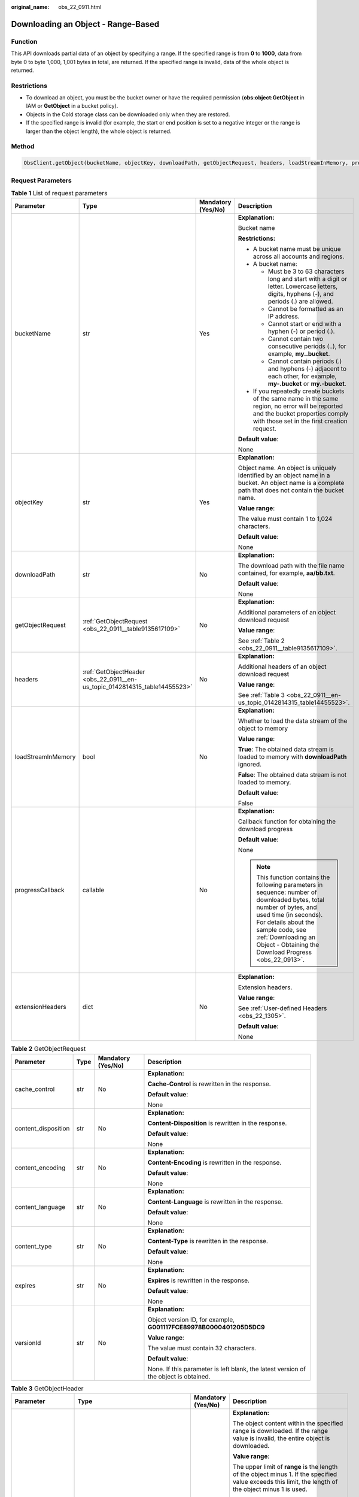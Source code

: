 :original_name: obs_22_0911.html

.. _obs_22_0911:

Downloading an Object - Range-Based
===================================

Function
--------

This API downloads partial data of an object by specifying a range. If the specified range is from **0** to **1000**, data from byte 0 to byte 1,000, 1,001 bytes in total, are returned. If the specified range is invalid, data of the whole object is returned.

Restrictions
------------

-  To download an object, you must be the bucket owner or have the required permission (**obs:object:GetObject** in IAM or **GetObject** in a bucket policy).
-  Objects in the Cold storage class can be downloaded only when they are restored.
-  If the specified range is invalid (for example, the start or end position is set to a negative integer or the range is larger than the object length), the whole object is returned.

Method
------

.. code-block::

   ObsClient.getObject(bucketName, objectKey, downloadPath, getObjectRequest, headers, loadStreamInMemory, progressCallback, extensionHeaders)

Request Parameters
------------------

.. table:: **Table 1** List of request parameters

   +--------------------+----------------------------------------------------------------------------+--------------------+---------------------------------------------------------------------------------------------------------------------------------------------------------------------------------------------------------------------------------------------------------------------+
   | Parameter          | Type                                                                       | Mandatory (Yes/No) | Description                                                                                                                                                                                                                                                         |
   +====================+============================================================================+====================+=====================================================================================================================================================================================================================================================================+
   | bucketName         | str                                                                        | Yes                | **Explanation:**                                                                                                                                                                                                                                                    |
   |                    |                                                                            |                    |                                                                                                                                                                                                                                                                     |
   |                    |                                                                            |                    | Bucket name                                                                                                                                                                                                                                                         |
   |                    |                                                                            |                    |                                                                                                                                                                                                                                                                     |
   |                    |                                                                            |                    | **Restrictions:**                                                                                                                                                                                                                                                   |
   |                    |                                                                            |                    |                                                                                                                                                                                                                                                                     |
   |                    |                                                                            |                    | -  A bucket name must be unique across all accounts and regions.                                                                                                                                                                                                    |
   |                    |                                                                            |                    | -  A bucket name:                                                                                                                                                                                                                                                   |
   |                    |                                                                            |                    |                                                                                                                                                                                                                                                                     |
   |                    |                                                                            |                    |    -  Must be 3 to 63 characters long and start with a digit or letter. Lowercase letters, digits, hyphens (-), and periods (.) are allowed.                                                                                                                        |
   |                    |                                                                            |                    |    -  Cannot be formatted as an IP address.                                                                                                                                                                                                                         |
   |                    |                                                                            |                    |    -  Cannot start or end with a hyphen (-) or period (.).                                                                                                                                                                                                          |
   |                    |                                                                            |                    |    -  Cannot contain two consecutive periods (..), for example, **my..bucket**.                                                                                                                                                                                     |
   |                    |                                                                            |                    |    -  Cannot contain periods (.) and hyphens (-) adjacent to each other, for example, **my-.bucket** or **my.-bucket**.                                                                                                                                             |
   |                    |                                                                            |                    |                                                                                                                                                                                                                                                                     |
   |                    |                                                                            |                    | -  If you repeatedly create buckets of the same name in the same region, no error will be reported and the bucket properties comply with those set in the first creation request.                                                                                   |
   |                    |                                                                            |                    |                                                                                                                                                                                                                                                                     |
   |                    |                                                                            |                    | **Default value**:                                                                                                                                                                                                                                                  |
   |                    |                                                                            |                    |                                                                                                                                                                                                                                                                     |
   |                    |                                                                            |                    | None                                                                                                                                                                                                                                                                |
   +--------------------+----------------------------------------------------------------------------+--------------------+---------------------------------------------------------------------------------------------------------------------------------------------------------------------------------------------------------------------------------------------------------------------+
   | objectKey          | str                                                                        | Yes                | **Explanation:**                                                                                                                                                                                                                                                    |
   |                    |                                                                            |                    |                                                                                                                                                                                                                                                                     |
   |                    |                                                                            |                    | Object name. An object is uniquely identified by an object name in a bucket. An object name is a complete path that does not contain the bucket name.                                                                                                               |
   |                    |                                                                            |                    |                                                                                                                                                                                                                                                                     |
   |                    |                                                                            |                    | **Value range**:                                                                                                                                                                                                                                                    |
   |                    |                                                                            |                    |                                                                                                                                                                                                                                                                     |
   |                    |                                                                            |                    | The value must contain 1 to 1,024 characters.                                                                                                                                                                                                                       |
   |                    |                                                                            |                    |                                                                                                                                                                                                                                                                     |
   |                    |                                                                            |                    | **Default value**:                                                                                                                                                                                                                                                  |
   |                    |                                                                            |                    |                                                                                                                                                                                                                                                                     |
   |                    |                                                                            |                    | None                                                                                                                                                                                                                                                                |
   +--------------------+----------------------------------------------------------------------------+--------------------+---------------------------------------------------------------------------------------------------------------------------------------------------------------------------------------------------------------------------------------------------------------------+
   | downloadPath       | str                                                                        | No                 | **Explanation:**                                                                                                                                                                                                                                                    |
   |                    |                                                                            |                    |                                                                                                                                                                                                                                                                     |
   |                    |                                                                            |                    | The download path with the file name contained, for example, **aa/bb.txt**.                                                                                                                                                                                         |
   |                    |                                                                            |                    |                                                                                                                                                                                                                                                                     |
   |                    |                                                                            |                    | **Default value**:                                                                                                                                                                                                                                                  |
   |                    |                                                                            |                    |                                                                                                                                                                                                                                                                     |
   |                    |                                                                            |                    | None                                                                                                                                                                                                                                                                |
   +--------------------+----------------------------------------------------------------------------+--------------------+---------------------------------------------------------------------------------------------------------------------------------------------------------------------------------------------------------------------------------------------------------------------+
   | getObjectRequest   | :ref:`GetObjectRequest <obs_22_0911__table9135617109>`                     | No                 | **Explanation:**                                                                                                                                                                                                                                                    |
   |                    |                                                                            |                    |                                                                                                                                                                                                                                                                     |
   |                    |                                                                            |                    | Additional parameters of an object download request                                                                                                                                                                                                                 |
   |                    |                                                                            |                    |                                                                                                                                                                                                                                                                     |
   |                    |                                                                            |                    | **Value range**:                                                                                                                                                                                                                                                    |
   |                    |                                                                            |                    |                                                                                                                                                                                                                                                                     |
   |                    |                                                                            |                    | See :ref:`Table 2 <obs_22_0911__table9135617109>`.                                                                                                                                                                                                                  |
   +--------------------+----------------------------------------------------------------------------+--------------------+---------------------------------------------------------------------------------------------------------------------------------------------------------------------------------------------------------------------------------------------------------------------+
   | headers            | :ref:`GetObjectHeader <obs_22_0911__en-us_topic_0142814315_table14455523>` | No                 | **Explanation:**                                                                                                                                                                                                                                                    |
   |                    |                                                                            |                    |                                                                                                                                                                                                                                                                     |
   |                    |                                                                            |                    | Additional headers of an object download request                                                                                                                                                                                                                    |
   |                    |                                                                            |                    |                                                                                                                                                                                                                                                                     |
   |                    |                                                                            |                    | **Value range**:                                                                                                                                                                                                                                                    |
   |                    |                                                                            |                    |                                                                                                                                                                                                                                                                     |
   |                    |                                                                            |                    | See :ref:`Table 3 <obs_22_0911__en-us_topic_0142814315_table14455523>`.                                                                                                                                                                                             |
   +--------------------+----------------------------------------------------------------------------+--------------------+---------------------------------------------------------------------------------------------------------------------------------------------------------------------------------------------------------------------------------------------------------------------+
   | loadStreamInMemory | bool                                                                       | No                 | **Explanation:**                                                                                                                                                                                                                                                    |
   |                    |                                                                            |                    |                                                                                                                                                                                                                                                                     |
   |                    |                                                                            |                    | Whether to load the data stream of the object to memory                                                                                                                                                                                                             |
   |                    |                                                                            |                    |                                                                                                                                                                                                                                                                     |
   |                    |                                                                            |                    | **Value range**:                                                                                                                                                                                                                                                    |
   |                    |                                                                            |                    |                                                                                                                                                                                                                                                                     |
   |                    |                                                                            |                    | **True**: The obtained data stream is loaded to memory with **downloadPath** ignored.                                                                                                                                                                               |
   |                    |                                                                            |                    |                                                                                                                                                                                                                                                                     |
   |                    |                                                                            |                    | **False**: The obtained data stream is not loaded to memory.                                                                                                                                                                                                        |
   |                    |                                                                            |                    |                                                                                                                                                                                                                                                                     |
   |                    |                                                                            |                    | **Default value**:                                                                                                                                                                                                                                                  |
   |                    |                                                                            |                    |                                                                                                                                                                                                                                                                     |
   |                    |                                                                            |                    | False                                                                                                                                                                                                                                                               |
   +--------------------+----------------------------------------------------------------------------+--------------------+---------------------------------------------------------------------------------------------------------------------------------------------------------------------------------------------------------------------------------------------------------------------+
   | progressCallback   | callable                                                                   | No                 | **Explanation:**                                                                                                                                                                                                                                                    |
   |                    |                                                                            |                    |                                                                                                                                                                                                                                                                     |
   |                    |                                                                            |                    | Callback function for obtaining the download progress                                                                                                                                                                                                               |
   |                    |                                                                            |                    |                                                                                                                                                                                                                                                                     |
   |                    |                                                                            |                    | **Default value**:                                                                                                                                                                                                                                                  |
   |                    |                                                                            |                    |                                                                                                                                                                                                                                                                     |
   |                    |                                                                            |                    | None                                                                                                                                                                                                                                                                |
   |                    |                                                                            |                    |                                                                                                                                                                                                                                                                     |
   |                    |                                                                            |                    | .. note::                                                                                                                                                                                                                                                           |
   |                    |                                                                            |                    |                                                                                                                                                                                                                                                                     |
   |                    |                                                                            |                    |    This function contains the following parameters in sequence: number of downloaded bytes, total number of bytes, and used time (in seconds). For details about the sample code, see :ref:`Downloading an Object - Obtaining the Download Progress <obs_22_0913>`. |
   +--------------------+----------------------------------------------------------------------------+--------------------+---------------------------------------------------------------------------------------------------------------------------------------------------------------------------------------------------------------------------------------------------------------------+
   | extensionHeaders   | dict                                                                       | No                 | **Explanation:**                                                                                                                                                                                                                                                    |
   |                    |                                                                            |                    |                                                                                                                                                                                                                                                                     |
   |                    |                                                                            |                    | Extension headers.                                                                                                                                                                                                                                                  |
   |                    |                                                                            |                    |                                                                                                                                                                                                                                                                     |
   |                    |                                                                            |                    | **Value range**:                                                                                                                                                                                                                                                    |
   |                    |                                                                            |                    |                                                                                                                                                                                                                                                                     |
   |                    |                                                                            |                    | See :ref:`User-defined Headers <obs_22_1305>`.                                                                                                                                                                                                                      |
   |                    |                                                                            |                    |                                                                                                                                                                                                                                                                     |
   |                    |                                                                            |                    | **Default value**:                                                                                                                                                                                                                                                  |
   |                    |                                                                            |                    |                                                                                                                                                                                                                                                                     |
   |                    |                                                                            |                    | None                                                                                                                                                                                                                                                                |
   +--------------------+----------------------------------------------------------------------------+--------------------+---------------------------------------------------------------------------------------------------------------------------------------------------------------------------------------------------------------------------------------------------------------------+

.. _obs_22_0911__table9135617109:

.. table:: **Table 2** GetObjectRequest

   +---------------------+-----------------+--------------------+--------------------------------------------------------------------------------------+
   | Parameter           | Type            | Mandatory (Yes/No) | Description                                                                          |
   +=====================+=================+====================+======================================================================================+
   | cache_control       | str             | No                 | **Explanation:**                                                                     |
   |                     |                 |                    |                                                                                      |
   |                     |                 |                    | **Cache-Control** is rewritten in the response.                                      |
   |                     |                 |                    |                                                                                      |
   |                     |                 |                    | **Default value**:                                                                   |
   |                     |                 |                    |                                                                                      |
   |                     |                 |                    | None                                                                                 |
   +---------------------+-----------------+--------------------+--------------------------------------------------------------------------------------+
   | content_disposition | str             | No                 | **Explanation:**                                                                     |
   |                     |                 |                    |                                                                                      |
   |                     |                 |                    | **Content-Disposition** is rewritten in the response.                                |
   |                     |                 |                    |                                                                                      |
   |                     |                 |                    | **Default value**:                                                                   |
   |                     |                 |                    |                                                                                      |
   |                     |                 |                    | None                                                                                 |
   +---------------------+-----------------+--------------------+--------------------------------------------------------------------------------------+
   | content_encoding    | str             | No                 | **Explanation:**                                                                     |
   |                     |                 |                    |                                                                                      |
   |                     |                 |                    | **Content-Encoding** is rewritten in the response.                                   |
   |                     |                 |                    |                                                                                      |
   |                     |                 |                    | **Default value**:                                                                   |
   |                     |                 |                    |                                                                                      |
   |                     |                 |                    | None                                                                                 |
   +---------------------+-----------------+--------------------+--------------------------------------------------------------------------------------+
   | content_language    | str             | No                 | **Explanation:**                                                                     |
   |                     |                 |                    |                                                                                      |
   |                     |                 |                    | **Content-Language** is rewritten in the response.                                   |
   |                     |                 |                    |                                                                                      |
   |                     |                 |                    | **Default value**:                                                                   |
   |                     |                 |                    |                                                                                      |
   |                     |                 |                    | None                                                                                 |
   +---------------------+-----------------+--------------------+--------------------------------------------------------------------------------------+
   | content_type        | str             | No                 | **Explanation:**                                                                     |
   |                     |                 |                    |                                                                                      |
   |                     |                 |                    | **Content-Type** is rewritten in the response.                                       |
   |                     |                 |                    |                                                                                      |
   |                     |                 |                    | **Default value**:                                                                   |
   |                     |                 |                    |                                                                                      |
   |                     |                 |                    | None                                                                                 |
   +---------------------+-----------------+--------------------+--------------------------------------------------------------------------------------+
   | expires             | str             | No                 | **Explanation:**                                                                     |
   |                     |                 |                    |                                                                                      |
   |                     |                 |                    | **Expires** is rewritten in the response.                                            |
   |                     |                 |                    |                                                                                      |
   |                     |                 |                    | **Default value**:                                                                   |
   |                     |                 |                    |                                                                                      |
   |                     |                 |                    | None                                                                                 |
   +---------------------+-----------------+--------------------+--------------------------------------------------------------------------------------+
   | versionId           | str             | No                 | **Explanation:**                                                                     |
   |                     |                 |                    |                                                                                      |
   |                     |                 |                    | Object version ID, for example, **G001117FCE89978B0000401205D5DC9**                  |
   |                     |                 |                    |                                                                                      |
   |                     |                 |                    | **Value range**:                                                                     |
   |                     |                 |                    |                                                                                      |
   |                     |                 |                    | The value must contain 32 characters.                                                |
   |                     |                 |                    |                                                                                      |
   |                     |                 |                    | **Default value**:                                                                   |
   |                     |                 |                    |                                                                                      |
   |                     |                 |                    | None. If this parameter is left blank, the latest version of the object is obtained. |
   +---------------------+-----------------+--------------------+--------------------------------------------------------------------------------------+

.. _obs_22_0911__en-us_topic_0142814315_table14455523:

.. table:: **Table 3** GetObjectHeader

   +---------------------+------------------------------------------------------+--------------------+----------------------------------------------------------------------------------------------------------------------------------------------------------------------------------------------------------------------------------------+
   | Parameter           | Type                                                 | Mandatory (Yes/No) | Description                                                                                                                                                                                                                            |
   +=====================+======================================================+====================+========================================================================================================================================================================================================================================+
   | range               | str                                                  | No                 | **Explanation:**                                                                                                                                                                                                                       |
   |                     |                                                      |                    |                                                                                                                                                                                                                                        |
   |                     |                                                      |                    | The object content within the specified range is downloaded. If the range value is invalid, the entire object is downloaded.                                                                                                           |
   |                     |                                                      |                    |                                                                                                                                                                                                                                        |
   |                     |                                                      |                    | **Value range**:                                                                                                                                                                                                                       |
   |                     |                                                      |                    |                                                                                                                                                                                                                                        |
   |                     |                                                      |                    | The upper limit of **range** is the length of the object minus 1. If the specified value exceeds this limit, the length of the object minus 1 is used.                                                                                 |
   |                     |                                                      |                    |                                                                                                                                                                                                                                        |
   |                     |                                                      |                    | **Restrictions:**                                                                                                                                                                                                                      |
   |                     |                                                      |                    |                                                                                                                                                                                                                                        |
   |                     |                                                      |                    | -  The value of **range** ranges from 0 to the object size minus 1. The start value of **range** is mandatory. If only the start value is specified, the object content from the start value to the object size minus 1 is downloaded. |
   |                     |                                                      |                    |                                                                                                                                                                                                                                        |
   |                     |                                                      |                    |    bytes=byte_range                                                                                                                                                                                                                    |
   |                     |                                                      |                    |                                                                                                                                                                                                                                        |
   |                     |                                                      |                    |    Example 1: bytes=0-4                                                                                                                                                                                                                |
   |                     |                                                      |                    |                                                                                                                                                                                                                                        |
   |                     |                                                      |                    |    Example 2: bytes=1024                                                                                                                                                                                                               |
   |                     |                                                      |                    |                                                                                                                                                                                                                                        |
   |                     |                                                      |                    |    Example 3: bytes=10-20,30-40 (multiple ranges)                                                                                                                                                                                      |
   |                     |                                                      |                    |                                                                                                                                                                                                                                        |
   |                     |                                                      |                    | -  Even when the **range** header is included, the ETag value in the response still corresponds to the entire object, not just the specified range.                                                                                    |
   |                     |                                                      |                    |                                                                                                                                                                                                                                        |
   |                     |                                                      |                    | **Default value**:                                                                                                                                                                                                                     |
   |                     |                                                      |                    |                                                                                                                                                                                                                                        |
   |                     |                                                      |                    | None                                                                                                                                                                                                                                   |
   +---------------------+------------------------------------------------------+--------------------+----------------------------------------------------------------------------------------------------------------------------------------------------------------------------------------------------------------------------------------+
   | if_match            | str                                                  | No                 | **Explanation:**                                                                                                                                                                                                                       |
   |                     |                                                      |                    |                                                                                                                                                                                                                                        |
   |                     |                                                      |                    | Preset ETag. If the ETag of the object to be downloaded is the same as the preset ETag, the object is returned. Otherwise, an error is returned.                                                                                       |
   |                     |                                                      |                    |                                                                                                                                                                                                                                        |
   |                     |                                                      |                    | **Value range**:                                                                                                                                                                                                                       |
   |                     |                                                      |                    |                                                                                                                                                                                                                                        |
   |                     |                                                      |                    | The value must contain 32 characters.                                                                                                                                                                                                  |
   |                     |                                                      |                    |                                                                                                                                                                                                                                        |
   |                     |                                                      |                    | **Default value**:                                                                                                                                                                                                                     |
   |                     |                                                      |                    |                                                                                                                                                                                                                                        |
   |                     |                                                      |                    | None                                                                                                                                                                                                                                   |
   +---------------------+------------------------------------------------------+--------------------+----------------------------------------------------------------------------------------------------------------------------------------------------------------------------------------------------------------------------------------+
   | if_none_match       | str                                                  | No                 | **Explanation:**                                                                                                                                                                                                                       |
   |                     |                                                      |                    |                                                                                                                                                                                                                                        |
   |                     |                                                      |                    | Preset ETag. If the ETag of the object to be downloaded is different from the preset ETag, the object is returned. Otherwise, an error is returned.                                                                                    |
   |                     |                                                      |                    |                                                                                                                                                                                                                                        |
   |                     |                                                      |                    | **Value range**:                                                                                                                                                                                                                       |
   |                     |                                                      |                    |                                                                                                                                                                                                                                        |
   |                     |                                                      |                    | The value must contain 32 characters.                                                                                                                                                                                                  |
   |                     |                                                      |                    |                                                                                                                                                                                                                                        |
   |                     |                                                      |                    | **Default value**:                                                                                                                                                                                                                     |
   |                     |                                                      |                    |                                                                                                                                                                                                                                        |
   |                     |                                                      |                    | None                                                                                                                                                                                                                                   |
   +---------------------+------------------------------------------------------+--------------------+----------------------------------------------------------------------------------------------------------------------------------------------------------------------------------------------------------------------------------------+
   | if_modified_since   | str                                                  | No                 | **Explanation:**                                                                                                                                                                                                                       |
   |                     |                                                      |                    |                                                                                                                                                                                                                                        |
   |                     | or                                                   |                    | The object is returned if it has been modified since the specified time; otherwise, an error is returned.                                                                                                                              |
   |                     |                                                      |                    |                                                                                                                                                                                                                                        |
   |                     | :ref:`DateTime <obs_22_0911__table341295415125>`     |                    | **Restrictions:**                                                                                                                                                                                                                      |
   |                     |                                                      |                    |                                                                                                                                                                                                                                        |
   |                     |                                                      |                    | You can generate a date time by referring to :ref:`Table 4 <obs_22_0911__table341295415125>`.                                                                                                                                          |
   |                     |                                                      |                    |                                                                                                                                                                                                                                        |
   |                     |                                                      |                    | For example, **DateTime(year=2023, month=9, day=12)**                                                                                                                                                                                  |
   |                     |                                                      |                    |                                                                                                                                                                                                                                        |
   |                     |                                                      |                    | **Default value**:                                                                                                                                                                                                                     |
   |                     |                                                      |                    |                                                                                                                                                                                                                                        |
   |                     |                                                      |                    | None                                                                                                                                                                                                                                   |
   +---------------------+------------------------------------------------------+--------------------+----------------------------------------------------------------------------------------------------------------------------------------------------------------------------------------------------------------------------------------+
   | if_unmodified_since | str                                                  | No                 | **Explanation:**                                                                                                                                                                                                                       |
   |                     |                                                      |                    |                                                                                                                                                                                                                                        |
   |                     | or                                                   |                    | The object is returned if it has not been modified since the specified time; otherwise, an error is returned.                                                                                                                          |
   |                     |                                                      |                    |                                                                                                                                                                                                                                        |
   |                     | :ref:`DateTime <obs_22_0911__table341295415125>`     |                    | **Restrictions:**                                                                                                                                                                                                                      |
   |                     |                                                      |                    |                                                                                                                                                                                                                                        |
   |                     |                                                      |                    | You can generate a date time by referring to :ref:`Table 4 <obs_22_0911__table341295415125>`.                                                                                                                                          |
   |                     |                                                      |                    |                                                                                                                                                                                                                                        |
   |                     |                                                      |                    | For example, **DateTime(year=2023, month=9, day=12)**                                                                                                                                                                                  |
   |                     |                                                      |                    |                                                                                                                                                                                                                                        |
   |                     |                                                      |                    | **Default value**:                                                                                                                                                                                                                     |
   |                     |                                                      |                    |                                                                                                                                                                                                                                        |
   |                     |                                                      |                    | None                                                                                                                                                                                                                                   |
   +---------------------+------------------------------------------------------+--------------------+----------------------------------------------------------------------------------------------------------------------------------------------------------------------------------------------------------------------------------------+
   | origin              | str                                                  | No                 | **Explanation:**                                                                                                                                                                                                                       |
   |                     |                                                      |                    |                                                                                                                                                                                                                                        |
   |                     |                                                      |                    | Origin of the cross-domain request specified by the preflight request. Generally, it is a domain name.                                                                                                                                 |
   |                     |                                                      |                    |                                                                                                                                                                                                                                        |
   |                     |                                                      |                    | **Restrictions:**                                                                                                                                                                                                                      |
   |                     |                                                      |                    |                                                                                                                                                                                                                                        |
   |                     |                                                      |                    | Each origin can contain only one wildcard character (``*``).                                                                                                                                                                           |
   |                     |                                                      |                    |                                                                                                                                                                                                                                        |
   |                     |                                                      |                    | **Default value**:                                                                                                                                                                                                                     |
   |                     |                                                      |                    |                                                                                                                                                                                                                                        |
   |                     |                                                      |                    | None                                                                                                                                                                                                                                   |
   +---------------------+------------------------------------------------------+--------------------+----------------------------------------------------------------------------------------------------------------------------------------------------------------------------------------------------------------------------------------+
   | requestHeaders      | str                                                  | No                 | **Explanation:**                                                                                                                                                                                                                       |
   |                     |                                                      |                    |                                                                                                                                                                                                                                        |
   |                     |                                                      |                    | HTTP headers in a cross-origin request. Only CORS requests matching the allowed headers are valid.                                                                                                                                     |
   |                     |                                                      |                    |                                                                                                                                                                                                                                        |
   |                     |                                                      |                    | **Restrictions:**                                                                                                                                                                                                                      |
   |                     |                                                      |                    |                                                                                                                                                                                                                                        |
   |                     |                                                      |                    | Each header can contain only one wildcard character (``*``). Spaces, ampersands (&), colons (:), and less-than signs (<) are not allowed.                                                                                              |
   |                     |                                                      |                    |                                                                                                                                                                                                                                        |
   |                     |                                                      |                    | **Default value**:                                                                                                                                                                                                                     |
   |                     |                                                      |                    |                                                                                                                                                                                                                                        |
   |                     |                                                      |                    | None                                                                                                                                                                                                                                   |
   +---------------------+------------------------------------------------------+--------------------+----------------------------------------------------------------------------------------------------------------------------------------------------------------------------------------------------------------------------------------+
   | sseHeader           | :ref:`SseCHeader <obs_22_0911__table11818204175810>` | No                 | **Explanation:**                                                                                                                                                                                                                       |
   |                     |                                                      |                    |                                                                                                                                                                                                                                        |
   |                     |                                                      |                    | Server-side decryption headers. For details, see :ref:`Table 5 <obs_22_0911__table11818204175810>`.                                                                                                                                    |
   |                     |                                                      |                    |                                                                                                                                                                                                                                        |
   |                     |                                                      |                    | **Restrictions:**                                                                                                                                                                                                                      |
   |                     |                                                      |                    |                                                                                                                                                                                                                                        |
   |                     |                                                      |                    | If the object uploaded to the server is encrypted on the server using the encryption key provided by the client, downloading the object requires including the encryption key in the message.                                          |
   |                     |                                                      |                    |                                                                                                                                                                                                                                        |
   |                     |                                                      |                    | **Default value**:                                                                                                                                                                                                                     |
   |                     |                                                      |                    |                                                                                                                                                                                                                                        |
   |                     |                                                      |                    | None                                                                                                                                                                                                                                   |
   +---------------------+------------------------------------------------------+--------------------+----------------------------------------------------------------------------------------------------------------------------------------------------------------------------------------------------------------------------------------+

.. _obs_22_0911__table341295415125:

.. table:: **Table 4** DateTime

   +-----------------------+-----------------------+---------------------------------+
   | Parameter             | Type                  | Description                     |
   +=======================+=======================+=================================+
   | year                  | int                   | **Explanation:**                |
   |                       |                       |                                 |
   |                       |                       | Year in UTC                     |
   |                       |                       |                                 |
   |                       |                       | **Default value**:              |
   |                       |                       |                                 |
   |                       |                       | None                            |
   +-----------------------+-----------------------+---------------------------------+
   | month                 | int                   | **Explanation:**                |
   |                       |                       |                                 |
   |                       |                       | Month in UTC                    |
   |                       |                       |                                 |
   |                       |                       | **Default value**:              |
   |                       |                       |                                 |
   |                       |                       | None                            |
   +-----------------------+-----------------------+---------------------------------+
   | day                   | int                   | **Explanation:**                |
   |                       |                       |                                 |
   |                       |                       | Day in UTC                      |
   |                       |                       |                                 |
   |                       |                       | **Default value**:              |
   |                       |                       |                                 |
   |                       |                       | None                            |
   +-----------------------+-----------------------+---------------------------------+
   | hour                  | int                   | **Explanation:**                |
   |                       |                       |                                 |
   |                       |                       | Hour in UTC                     |
   |                       |                       |                                 |
   |                       |                       | **Restrictions:**               |
   |                       |                       |                                 |
   |                       |                       | The value is in 24-hour format. |
   |                       |                       |                                 |
   |                       |                       | **Default value**:              |
   |                       |                       |                                 |
   |                       |                       | 0                               |
   +-----------------------+-----------------------+---------------------------------+
   | min                   | int                   | **Explanation:**                |
   |                       |                       |                                 |
   |                       |                       | Minute in UTC                   |
   |                       |                       |                                 |
   |                       |                       | **Default value**:              |
   |                       |                       |                                 |
   |                       |                       | 0                               |
   +-----------------------+-----------------------+---------------------------------+
   | sec                   | int                   | **Explanation:**                |
   |                       |                       |                                 |
   |                       |                       | Second in UTC                   |
   |                       |                       |                                 |
   |                       |                       | **Default value**:              |
   |                       |                       |                                 |
   |                       |                       | 0                               |
   +-----------------------+-----------------------+---------------------------------+

.. _obs_22_0911__table11818204175810:

.. table:: **Table 5** SseCHeader

   +-----------------+-----------------+--------------------+--------------------------------------------------------------------------------------------------------------------------------------------------------------------------------+
   | Parameter       | Type            | Mandatory (Yes/No) | Description                                                                                                                                                                    |
   +=================+=================+====================+================================================================================================================================================================================+
   | encryption      | str             | Yes                | **Explanation:**                                                                                                                                                               |
   |                 |                 |                    |                                                                                                                                                                                |
   |                 |                 |                    | SSE-C used for encrypting objects                                                                                                                                              |
   |                 |                 |                    |                                                                                                                                                                                |
   |                 |                 |                    | **Value range**:                                                                                                                                                               |
   |                 |                 |                    |                                                                                                                                                                                |
   |                 |                 |                    | **AES256**                                                                                                                                                                     |
   |                 |                 |                    |                                                                                                                                                                                |
   |                 |                 |                    | **Default value**:                                                                                                                                                             |
   |                 |                 |                    |                                                                                                                                                                                |
   |                 |                 |                    | None                                                                                                                                                                           |
   +-----------------+-----------------+--------------------+--------------------------------------------------------------------------------------------------------------------------------------------------------------------------------+
   | key             | str             | Yes                | **Explanation:**                                                                                                                                                               |
   |                 |                 |                    |                                                                                                                                                                                |
   |                 |                 |                    | Key used in SSE-C encryption. It corresponds to the encryption method. For example, if **encryption** is set to **AES256**, the key is calculated using the AES-256 algorithm. |
   |                 |                 |                    |                                                                                                                                                                                |
   |                 |                 |                    | **Value range**:                                                                                                                                                               |
   |                 |                 |                    |                                                                                                                                                                                |
   |                 |                 |                    | The value must contain 32 characters.                                                                                                                                          |
   |                 |                 |                    |                                                                                                                                                                                |
   |                 |                 |                    | **Default value**:                                                                                                                                                             |
   |                 |                 |                    |                                                                                                                                                                                |
   |                 |                 |                    | None                                                                                                                                                                           |
   +-----------------+-----------------+--------------------+--------------------------------------------------------------------------------------------------------------------------------------------------------------------------------+

List of returned results
------------------------

.. table:: **Table 6** List of returned results

   +---------------------------------------------------+-----------------------------------+
   | Type                                              | Description                       |
   +===================================================+===================================+
   | :ref:`GetResult <obs_22_0911__table133284282414>` | **Explanation:**                  |
   |                                                   |                                   |
   |                                                   | SDK common results                |
   +---------------------------------------------------+-----------------------------------+

.. _obs_22_0911__table133284282414:

.. table:: **Table 7** GetResult

   +-----------------------+-----------------------+--------------------------------------------------------------------------------------------------------------------------------------------------------------------------------------------------------------------------------------------------------------------------------------------------+
   | Parameter             | Type                  | Description                                                                                                                                                                                                                                                                                      |
   +=======================+=======================+==================================================================================================================================================================================================================================================================================================+
   | status                | int                   | **Explanation:**                                                                                                                                                                                                                                                                                 |
   |                       |                       |                                                                                                                                                                                                                                                                                                  |
   |                       |                       | HTTP status code                                                                                                                                                                                                                                                                                 |
   |                       |                       |                                                                                                                                                                                                                                                                                                  |
   |                       |                       | **Value range**:                                                                                                                                                                                                                                                                                 |
   |                       |                       |                                                                                                                                                                                                                                                                                                  |
   |                       |                       | A status code is a group of digits ranging from 2\ *xx* (indicating successes) to 4\ *xx* or 5\ *xx* (indicating errors). It indicates the status of a response.                                                                                                                                 |
   |                       |                       |                                                                                                                                                                                                                                                                                                  |
   |                       |                       | **Default value**:                                                                                                                                                                                                                                                                               |
   |                       |                       |                                                                                                                                                                                                                                                                                                  |
   |                       |                       | None                                                                                                                                                                                                                                                                                             |
   +-----------------------+-----------------------+--------------------------------------------------------------------------------------------------------------------------------------------------------------------------------------------------------------------------------------------------------------------------------------------------+
   | reason                | str                   | **Explanation:**                                                                                                                                                                                                                                                                                 |
   |                       |                       |                                                                                                                                                                                                                                                                                                  |
   |                       |                       | Reason description.                                                                                                                                                                                                                                                                              |
   |                       |                       |                                                                                                                                                                                                                                                                                                  |
   |                       |                       | **Default value**:                                                                                                                                                                                                                                                                               |
   |                       |                       |                                                                                                                                                                                                                                                                                                  |
   |                       |                       | None                                                                                                                                                                                                                                                                                             |
   +-----------------------+-----------------------+--------------------------------------------------------------------------------------------------------------------------------------------------------------------------------------------------------------------------------------------------------------------------------------------------+
   | errorCode             | str                   | **Explanation:**                                                                                                                                                                                                                                                                                 |
   |                       |                       |                                                                                                                                                                                                                                                                                                  |
   |                       |                       | Error code returned by the OBS server. If the value of **status** is less than **300**, this parameter is left blank.                                                                                                                                                                            |
   |                       |                       |                                                                                                                                                                                                                                                                                                  |
   |                       |                       | **Default value**:                                                                                                                                                                                                                                                                               |
   |                       |                       |                                                                                                                                                                                                                                                                                                  |
   |                       |                       | None                                                                                                                                                                                                                                                                                             |
   +-----------------------+-----------------------+--------------------------------------------------------------------------------------------------------------------------------------------------------------------------------------------------------------------------------------------------------------------------------------------------+
   | errorMessage          | str                   | **Explanation:**                                                                                                                                                                                                                                                                                 |
   |                       |                       |                                                                                                                                                                                                                                                                                                  |
   |                       |                       | Error message returned by the OBS server. If the value of **status** is less than **300**, this parameter is left blank.                                                                                                                                                                         |
   |                       |                       |                                                                                                                                                                                                                                                                                                  |
   |                       |                       | **Default value**:                                                                                                                                                                                                                                                                               |
   |                       |                       |                                                                                                                                                                                                                                                                                                  |
   |                       |                       | None                                                                                                                                                                                                                                                                                             |
   +-----------------------+-----------------------+--------------------------------------------------------------------------------------------------------------------------------------------------------------------------------------------------------------------------------------------------------------------------------------------------+
   | requestId             | str                   | **Explanation:**                                                                                                                                                                                                                                                                                 |
   |                       |                       |                                                                                                                                                                                                                                                                                                  |
   |                       |                       | Request ID returned by the OBS server                                                                                                                                                                                                                                                            |
   |                       |                       |                                                                                                                                                                                                                                                                                                  |
   |                       |                       | **Default value**:                                                                                                                                                                                                                                                                               |
   |                       |                       |                                                                                                                                                                                                                                                                                                  |
   |                       |                       | None                                                                                                                                                                                                                                                                                             |
   +-----------------------+-----------------------+--------------------------------------------------------------------------------------------------------------------------------------------------------------------------------------------------------------------------------------------------------------------------------------------------+
   | indicator             | str                   | **Explanation:**                                                                                                                                                                                                                                                                                 |
   |                       |                       |                                                                                                                                                                                                                                                                                                  |
   |                       |                       | Error indicator returned by the OBS server.                                                                                                                                                                                                                                                      |
   |                       |                       |                                                                                                                                                                                                                                                                                                  |
   |                       |                       | **Default value**:                                                                                                                                                                                                                                                                               |
   |                       |                       |                                                                                                                                                                                                                                                                                                  |
   |                       |                       | None                                                                                                                                                                                                                                                                                             |
   +-----------------------+-----------------------+--------------------------------------------------------------------------------------------------------------------------------------------------------------------------------------------------------------------------------------------------------------------------------------------------+
   | hostId                | str                   | **Explanation:**                                                                                                                                                                                                                                                                                 |
   |                       |                       |                                                                                                                                                                                                                                                                                                  |
   |                       |                       | Requested server ID. If the value of **status** is less than **300**, this parameter is left blank.                                                                                                                                                                                              |
   |                       |                       |                                                                                                                                                                                                                                                                                                  |
   |                       |                       | **Default value**:                                                                                                                                                                                                                                                                               |
   |                       |                       |                                                                                                                                                                                                                                                                                                  |
   |                       |                       | None                                                                                                                                                                                                                                                                                             |
   +-----------------------+-----------------------+--------------------------------------------------------------------------------------------------------------------------------------------------------------------------------------------------------------------------------------------------------------------------------------------------+
   | resource              | str                   | **Explanation:**                                                                                                                                                                                                                                                                                 |
   |                       |                       |                                                                                                                                                                                                                                                                                                  |
   |                       |                       | Error source (a bucket or an object). If the value of **status** is less than **300**, this parameter is left blank.                                                                                                                                                                             |
   |                       |                       |                                                                                                                                                                                                                                                                                                  |
   |                       |                       | **Default value**:                                                                                                                                                                                                                                                                               |
   |                       |                       |                                                                                                                                                                                                                                                                                                  |
   |                       |                       | None                                                                                                                                                                                                                                                                                             |
   +-----------------------+-----------------------+--------------------------------------------------------------------------------------------------------------------------------------------------------------------------------------------------------------------------------------------------------------------------------------------------+
   | header                | list                  | **Explanation:**                                                                                                                                                                                                                                                                                 |
   |                       |                       |                                                                                                                                                                                                                                                                                                  |
   |                       |                       | Response header list, composed of tuples. Each tuple consists of two elements, respectively corresponding to the key and value of a response header.                                                                                                                                             |
   |                       |                       |                                                                                                                                                                                                                                                                                                  |
   |                       |                       | **Default value**:                                                                                                                                                                                                                                                                               |
   |                       |                       |                                                                                                                                                                                                                                                                                                  |
   |                       |                       | None                                                                                                                                                                                                                                                                                             |
   +-----------------------+-----------------------+--------------------------------------------------------------------------------------------------------------------------------------------------------------------------------------------------------------------------------------------------------------------------------------------------+
   | body                  | object                | **Explanation:**                                                                                                                                                                                                                                                                                 |
   |                       |                       |                                                                                                                                                                                                                                                                                                  |
   |                       |                       | Result content returned after the operation is successful. If the value of **status** is larger than **300**, the value of **body** is null. The value varies with the API being called. For details, see :ref:`Bucket-Related APIs <obs_22_0800>` and :ref:`Object-Related APIs <obs_22_0900>`. |
   |                       |                       |                                                                                                                                                                                                                                                                                                  |
   |                       |                       | **Default value**:                                                                                                                                                                                                                                                                               |
   |                       |                       |                                                                                                                                                                                                                                                                                                  |
   |                       |                       | None                                                                                                                                                                                                                                                                                             |
   +-----------------------+-----------------------+--------------------------------------------------------------------------------------------------------------------------------------------------------------------------------------------------------------------------------------------------------------------------------------------------+

.. table:: **Table 8** GetResult.body

   +-----------------------------------------------------+---------------------------------------------------+
   | GetResult.body Type                                 | Description                                       |
   +=====================================================+===================================================+
   | :ref:`ObjectStream <obs_22_0911__table15881073158>` | **Explanation:**                                  |
   |                                                     |                                                   |
   |                                                     | Response to the request for downloading an object |
   +-----------------------------------------------------+---------------------------------------------------+

.. _obs_22_0911__table15881073158:

.. table:: **Table 9** ObjectStream

   +----------------------------+-----------------------+----------------------------------------------------------------------------------------------------------------------------------------------------------------------------------------------------------------------------------------------------------------------------------------------------------------------------------------------------------------------------------------------------------------------------------------------------------------------------------------------------------------------------------------+
   | Parameter                  | Type                  | Description                                                                                                                                                                                                                                                                                                                                                                                                                                                                                                                            |
   +============================+=======================+========================================================================================================================================================================================================================================================================================================================================================================================================================================================================================================================================+
   | response                   | object                | **Explanation:**                                                                                                                                                                                                                                                                                                                                                                                                                                                                                                                       |
   |                            |                       |                                                                                                                                                                                                                                                                                                                                                                                                                                                                                                                                        |
   |                            |                       | If **loadStreamInMemory** is set to **False** and **downloadPath** is left blank in the request, this parameter is returned and indicates a readable stream. You can read object content from it.                                                                                                                                                                                                                                                                                                                                      |
   +----------------------------+-----------------------+----------------------------------------------------------------------------------------------------------------------------------------------------------------------------------------------------------------------------------------------------------------------------------------------------------------------------------------------------------------------------------------------------------------------------------------------------------------------------------------------------------------------------------------+
   | buffer                     | object                | **Explanation:**                                                                                                                                                                                                                                                                                                                                                                                                                                                                                                                       |
   |                            |                       |                                                                                                                                                                                                                                                                                                                                                                                                                                                                                                                                        |
   |                            |                       | If **loadStreamInMemory** is set to **True** in the request, this parameter is returned and indicates the data stream in the memory.                                                                                                                                                                                                                                                                                                                                                                                                   |
   +----------------------------+-----------------------+----------------------------------------------------------------------------------------------------------------------------------------------------------------------------------------------------------------------------------------------------------------------------------------------------------------------------------------------------------------------------------------------------------------------------------------------------------------------------------------------------------------------------------------+
   | size                       | int                   | **Explanation:**                                                                                                                                                                                                                                                                                                                                                                                                                                                                                                                       |
   |                            |                       |                                                                                                                                                                                                                                                                                                                                                                                                                                                                                                                                        |
   |                            |                       | If **loadStreamInMemory** is set to **True** in the request, this parameter is returned and indicates the size of the data stream.                                                                                                                                                                                                                                                                                                                                                                                                     |
   |                            |                       |                                                                                                                                                                                                                                                                                                                                                                                                                                                                                                                                        |
   |                            |                       | **Value range**:                                                                                                                                                                                                                                                                                                                                                                                                                                                                                                                       |
   |                            |                       |                                                                                                                                                                                                                                                                                                                                                                                                                                                                                                                                        |
   |                            |                       | 0 to (2\ :sup:`63` - 1), in bytes                                                                                                                                                                                                                                                                                                                                                                                                                                                                                                      |
   +----------------------------+-----------------------+----------------------------------------------------------------------------------------------------------------------------------------------------------------------------------------------------------------------------------------------------------------------------------------------------------------------------------------------------------------------------------------------------------------------------------------------------------------------------------------------------------------------------------------+
   | url                        | str                   | **Explanation:**                                                                                                                                                                                                                                                                                                                                                                                                                                                                                                                       |
   |                            |                       |                                                                                                                                                                                                                                                                                                                                                                                                                                                                                                                                        |
   |                            |                       | If **loadStreamInMemory** is set to **False** and **downloadPath** is not left blank, this parameter is returned and indicates the download path.                                                                                                                                                                                                                                                                                                                                                                                      |
   +----------------------------+-----------------------+----------------------------------------------------------------------------------------------------------------------------------------------------------------------------------------------------------------------------------------------------------------------------------------------------------------------------------------------------------------------------------------------------------------------------------------------------------------------------------------------------------------------------------------+
   | deleteMarker               | bool                  | **Explanation:**                                                                                                                                                                                                                                                                                                                                                                                                                                                                                                                       |
   |                            |                       |                                                                                                                                                                                                                                                                                                                                                                                                                                                                                                                                        |
   |                            |                       | Whether the deleted object is a delete marker                                                                                                                                                                                                                                                                                                                                                                                                                                                                                          |
   |                            |                       |                                                                                                                                                                                                                                                                                                                                                                                                                                                                                                                                        |
   |                            |                       | **Value range**:                                                                                                                                                                                                                                                                                                                                                                                                                                                                                                                       |
   |                            |                       |                                                                                                                                                                                                                                                                                                                                                                                                                                                                                                                                        |
   |                            |                       | -  **True**: The deleted object is a delete marker.                                                                                                                                                                                                                                                                                                                                                                                                                                                                                    |
   |                            |                       | -  **False**: The deleted object is not a delete marker.                                                                                                                                                                                                                                                                                                                                                                                                                                                                               |
   |                            |                       |                                                                                                                                                                                                                                                                                                                                                                                                                                                                                                                                        |
   |                            |                       | **Default value**:                                                                                                                                                                                                                                                                                                                                                                                                                                                                                                                     |
   |                            |                       |                                                                                                                                                                                                                                                                                                                                                                                                                                                                                                                                        |
   |                            |                       | False                                                                                                                                                                                                                                                                                                                                                                                                                                                                                                                                  |
   +----------------------------+-----------------------+----------------------------------------------------------------------------------------------------------------------------------------------------------------------------------------------------------------------------------------------------------------------------------------------------------------------------------------------------------------------------------------------------------------------------------------------------------------------------------------------------------------------------------------+
   | storageClass               | str                   | **Explanation:**                                                                                                                                                                                                                                                                                                                                                                                                                                                                                                                       |
   |                            |                       |                                                                                                                                                                                                                                                                                                                                                                                                                                                                                                                                        |
   |                            |                       | Object storage class.                                                                                                                                                                                                                                                                                                                                                                                                                                                                                                                  |
   |                            |                       |                                                                                                                                                                                                                                                                                                                                                                                                                                                                                                                                        |
   |                            |                       | **Value range**:                                                                                                                                                                                                                                                                                                                                                                                                                                                                                                                       |
   |                            |                       |                                                                                                                                                                                                                                                                                                                                                                                                                                                                                                                                        |
   |                            |                       | -  If the storage class is Standard, leave this parameter blank.                                                                                                                                                                                                                                                                                                                                                                                                                                                                       |
   |                            |                       | -  For details about the available storage classes, see :ref:`Table 10 <obs_22_0911__table188114218152>`.                                                                                                                                                                                                                                                                                                                                                                                                                              |
   |                            |                       |                                                                                                                                                                                                                                                                                                                                                                                                                                                                                                                                        |
   |                            |                       | **Default value**:                                                                                                                                                                                                                                                                                                                                                                                                                                                                                                                     |
   |                            |                       |                                                                                                                                                                                                                                                                                                                                                                                                                                                                                                                                        |
   |                            |                       | None                                                                                                                                                                                                                                                                                                                                                                                                                                                                                                                                   |
   +----------------------------+-----------------------+----------------------------------------------------------------------------------------------------------------------------------------------------------------------------------------------------------------------------------------------------------------------------------------------------------------------------------------------------------------------------------------------------------------------------------------------------------------------------------------------------------------------------------------+
   | accessContorlAllowOrigin   | str                   | **Explanation:**                                                                                                                                                                                                                                                                                                                                                                                                                                                                                                                       |
   |                            |                       |                                                                                                                                                                                                                                                                                                                                                                                                                                                                                                                                        |
   |                            |                       | If **Origin** in the request meets the CORS rules of the bucket, **AllowedOrigin** specified in the CORS rules is returned. **AllowedOrigin** indicates the origin from which the requests can access the bucket.                                                                                                                                                                                                                                                                                                                      |
   |                            |                       |                                                                                                                                                                                                                                                                                                                                                                                                                                                                                                                                        |
   |                            |                       | **Restrictions:**                                                                                                                                                                                                                                                                                                                                                                                                                                                                                                                      |
   |                            |                       |                                                                                                                                                                                                                                                                                                                                                                                                                                                                                                                                        |
   |                            |                       | Domain name of the origin. Each origin can contain only one wildcard character (``*``), for example, **https://*.vbs.example.com**.                                                                                                                                                                                                                                                                                                                                                                                                    |
   |                            |                       |                                                                                                                                                                                                                                                                                                                                                                                                                                                                                                                                        |
   |                            |                       | **Default value**:                                                                                                                                                                                                                                                                                                                                                                                                                                                                                                                     |
   |                            |                       |                                                                                                                                                                                                                                                                                                                                                                                                                                                                                                                                        |
   |                            |                       | None                                                                                                                                                                                                                                                                                                                                                                                                                                                                                                                                   |
   +----------------------------+-----------------------+----------------------------------------------------------------------------------------------------------------------------------------------------------------------------------------------------------------------------------------------------------------------------------------------------------------------------------------------------------------------------------------------------------------------------------------------------------------------------------------------------------------------------------------+
   | accessContorlAllowHeaders  | str                   | **Explanation:**                                                                                                                                                                                                                                                                                                                                                                                                                                                                                                                       |
   |                            |                       |                                                                                                                                                                                                                                                                                                                                                                                                                                                                                                                                        |
   |                            |                       | If **RequestHeader** in the request meets the CORS rules of the bucket, **AllowedHeader** specified in the CORS rules is returned. **AllowedHeader** indicates the allowed headers for cross-origin requests. Only CORS requests matching the allowed headers are valid.                                                                                                                                                                                                                                                               |
   |                            |                       |                                                                                                                                                                                                                                                                                                                                                                                                                                                                                                                                        |
   |                            |                       | **Restrictions:**                                                                                                                                                                                                                                                                                                                                                                                                                                                                                                                      |
   |                            |                       |                                                                                                                                                                                                                                                                                                                                                                                                                                                                                                                                        |
   |                            |                       | Each header can contain only one wildcard character (``*``). Spaces, ampersands (&), colons (:), and less-than signs (<) are not allowed.                                                                                                                                                                                                                                                                                                                                                                                              |
   |                            |                       |                                                                                                                                                                                                                                                                                                                                                                                                                                                                                                                                        |
   |                            |                       | **Default value**:                                                                                                                                                                                                                                                                                                                                                                                                                                                                                                                     |
   |                            |                       |                                                                                                                                                                                                                                                                                                                                                                                                                                                                                                                                        |
   |                            |                       | None                                                                                                                                                                                                                                                                                                                                                                                                                                                                                                                                   |
   +----------------------------+-----------------------+----------------------------------------------------------------------------------------------------------------------------------------------------------------------------------------------------------------------------------------------------------------------------------------------------------------------------------------------------------------------------------------------------------------------------------------------------------------------------------------------------------------------------------------+
   | accessContorlAllowMethods  | str                   | **Explanation:**                                                                                                                                                                                                                                                                                                                                                                                                                                                                                                                       |
   |                            |                       |                                                                                                                                                                                                                                                                                                                                                                                                                                                                                                                                        |
   |                            |                       | **AllowedMethod** in the CORS rules of the bucket. It specifies the HTTP method of cross-origin requests, that is, the operation type of buckets and objects.                                                                                                                                                                                                                                                                                                                                                                          |
   |                            |                       |                                                                                                                                                                                                                                                                                                                                                                                                                                                                                                                                        |
   |                            |                       | **Value range**:                                                                                                                                                                                                                                                                                                                                                                                                                                                                                                                       |
   |                            |                       |                                                                                                                                                                                                                                                                                                                                                                                                                                                                                                                                        |
   |                            |                       | The following HTTP methods are supported:                                                                                                                                                                                                                                                                                                                                                                                                                                                                                              |
   |                            |                       |                                                                                                                                                                                                                                                                                                                                                                                                                                                                                                                                        |
   |                            |                       | -  GET                                                                                                                                                                                                                                                                                                                                                                                                                                                                                                                                 |
   |                            |                       | -  PUT                                                                                                                                                                                                                                                                                                                                                                                                                                                                                                                                 |
   |                            |                       | -  HEAD                                                                                                                                                                                                                                                                                                                                                                                                                                                                                                                                |
   |                            |                       | -  POST                                                                                                                                                                                                                                                                                                                                                                                                                                                                                                                                |
   |                            |                       | -  DELETE                                                                                                                                                                                                                                                                                                                                                                                                                                                                                                                              |
   |                            |                       |                                                                                                                                                                                                                                                                                                                                                                                                                                                                                                                                        |
   |                            |                       | **Default value**:                                                                                                                                                                                                                                                                                                                                                                                                                                                                                                                     |
   |                            |                       |                                                                                                                                                                                                                                                                                                                                                                                                                                                                                                                                        |
   |                            |                       | None                                                                                                                                                                                                                                                                                                                                                                                                                                                                                                                                   |
   +----------------------------+-----------------------+----------------------------------------------------------------------------------------------------------------------------------------------------------------------------------------------------------------------------------------------------------------------------------------------------------------------------------------------------------------------------------------------------------------------------------------------------------------------------------------------------------------------------------------+
   | accessContorlExposeHeaders | str                   | **Explanation:**                                                                                                                                                                                                                                                                                                                                                                                                                                                                                                                       |
   |                            |                       |                                                                                                                                                                                                                                                                                                                                                                                                                                                                                                                                        |
   |                            |                       | **ExposeHeader** in the CORS rules of the bucket. It specifies the CORS-allowed additional headers in the response. These headers provide additional information to clients. By default, your browser can only access headers **Content-Length** and **Content-Type**. If your browser needs to access other headers, add them to a list of the allowed additional headers.                                                                                                                                                            |
   |                            |                       |                                                                                                                                                                                                                                                                                                                                                                                                                                                                                                                                        |
   |                            |                       | **Restrictions:**                                                                                                                                                                                                                                                                                                                                                                                                                                                                                                                      |
   |                            |                       |                                                                                                                                                                                                                                                                                                                                                                                                                                                                                                                                        |
   |                            |                       | Spaces, wildcard characters (``*``), ampersands (&), colons (:), and less-than signs (<) are not allowed.                                                                                                                                                                                                                                                                                                                                                                                                                              |
   |                            |                       |                                                                                                                                                                                                                                                                                                                                                                                                                                                                                                                                        |
   |                            |                       | **Default value**:                                                                                                                                                                                                                                                                                                                                                                                                                                                                                                                     |
   |                            |                       |                                                                                                                                                                                                                                                                                                                                                                                                                                                                                                                                        |
   |                            |                       | None                                                                                                                                                                                                                                                                                                                                                                                                                                                                                                                                   |
   +----------------------------+-----------------------+----------------------------------------------------------------------------------------------------------------------------------------------------------------------------------------------------------------------------------------------------------------------------------------------------------------------------------------------------------------------------------------------------------------------------------------------------------------------------------------------------------------------------------------+
   | accessContorlMaxAge        | int                   | **Explanation:**                                                                                                                                                                                                                                                                                                                                                                                                                                                                                                                       |
   |                            |                       |                                                                                                                                                                                                                                                                                                                                                                                                                                                                                                                                        |
   |                            |                       | **MaxAgeSeconds** in the CORS rules of the bucket. It specifies the time your client can cache the response for a cross-origin request.                                                                                                                                                                                                                                                                                                                                                                                                |
   |                            |                       |                                                                                                                                                                                                                                                                                                                                                                                                                                                                                                                                        |
   |                            |                       | **Restrictions:**                                                                                                                                                                                                                                                                                                                                                                                                                                                                                                                      |
   |                            |                       |                                                                                                                                                                                                                                                                                                                                                                                                                                                                                                                                        |
   |                            |                       | Each CORS rule can contain only one **MaxAgeSeconds**.                                                                                                                                                                                                                                                                                                                                                                                                                                                                                 |
   |                            |                       |                                                                                                                                                                                                                                                                                                                                                                                                                                                                                                                                        |
   |                            |                       | **Value range**:                                                                                                                                                                                                                                                                                                                                                                                                                                                                                                                       |
   |                            |                       |                                                                                                                                                                                                                                                                                                                                                                                                                                                                                                                                        |
   |                            |                       | 0 to (2\ :sup:`31` - 1), in seconds                                                                                                                                                                                                                                                                                                                                                                                                                                                                                                    |
   |                            |                       |                                                                                                                                                                                                                                                                                                                                                                                                                                                                                                                                        |
   |                            |                       | **Default value**:                                                                                                                                                                                                                                                                                                                                                                                                                                                                                                                     |
   |                            |                       |                                                                                                                                                                                                                                                                                                                                                                                                                                                                                                                                        |
   |                            |                       | 100                                                                                                                                                                                                                                                                                                                                                                                                                                                                                                                                    |
   +----------------------------+-----------------------+----------------------------------------------------------------------------------------------------------------------------------------------------------------------------------------------------------------------------------------------------------------------------------------------------------------------------------------------------------------------------------------------------------------------------------------------------------------------------------------------------------------------------------------+
   | contentLength              | int                   | **Explanation:**                                                                                                                                                                                                                                                                                                                                                                                                                                                                                                                       |
   |                            |                       |                                                                                                                                                                                                                                                                                                                                                                                                                                                                                                                                        |
   |                            |                       | Object size                                                                                                                                                                                                                                                                                                                                                                                                                                                                                                                            |
   |                            |                       |                                                                                                                                                                                                                                                                                                                                                                                                                                                                                                                                        |
   |                            |                       | **Value range**:                                                                                                                                                                                                                                                                                                                                                                                                                                                                                                                       |
   |                            |                       |                                                                                                                                                                                                                                                                                                                                                                                                                                                                                                                                        |
   |                            |                       | The value ranges from 0 TB to 48.8 TB, in bytes.                                                                                                                                                                                                                                                                                                                                                                                                                                                                                       |
   |                            |                       |                                                                                                                                                                                                                                                                                                                                                                                                                                                                                                                                        |
   |                            |                       | **Default value**:                                                                                                                                                                                                                                                                                                                                                                                                                                                                                                                     |
   |                            |                       |                                                                                                                                                                                                                                                                                                                                                                                                                                                                                                                                        |
   |                            |                       | None                                                                                                                                                                                                                                                                                                                                                                                                                                                                                                                                   |
   +----------------------------+-----------------------+----------------------------------------------------------------------------------------------------------------------------------------------------------------------------------------------------------------------------------------------------------------------------------------------------------------------------------------------------------------------------------------------------------------------------------------------------------------------------------------------------------------------------------------+
   | cacheControl               | str                   | **Explanation:**                                                                                                                                                                                                                                                                                                                                                                                                                                                                                                                       |
   |                            |                       |                                                                                                                                                                                                                                                                                                                                                                                                                                                                                                                                        |
   |                            |                       | **Cache-Control** header in the response                                                                                                                                                                                                                                                                                                                                                                                                                                                                                               |
   |                            |                       |                                                                                                                                                                                                                                                                                                                                                                                                                                                                                                                                        |
   |                            |                       | **Default value**:                                                                                                                                                                                                                                                                                                                                                                                                                                                                                                                     |
   |                            |                       |                                                                                                                                                                                                                                                                                                                                                                                                                                                                                                                                        |
   |                            |                       | None                                                                                                                                                                                                                                                                                                                                                                                                                                                                                                                                   |
   +----------------------------+-----------------------+----------------------------------------------------------------------------------------------------------------------------------------------------------------------------------------------------------------------------------------------------------------------------------------------------------------------------------------------------------------------------------------------------------------------------------------------------------------------------------------------------------------------------------------+
   | contentDisposition         | str                   | **Explanation:**                                                                                                                                                                                                                                                                                                                                                                                                                                                                                                                       |
   |                            |                       |                                                                                                                                                                                                                                                                                                                                                                                                                                                                                                                                        |
   |                            |                       | **Content-Disposition** header in the response                                                                                                                                                                                                                                                                                                                                                                                                                                                                                         |
   |                            |                       |                                                                                                                                                                                                                                                                                                                                                                                                                                                                                                                                        |
   |                            |                       | **Default value**:                                                                                                                                                                                                                                                                                                                                                                                                                                                                                                                     |
   |                            |                       |                                                                                                                                                                                                                                                                                                                                                                                                                                                                                                                                        |
   |                            |                       | None                                                                                                                                                                                                                                                                                                                                                                                                                                                                                                                                   |
   +----------------------------+-----------------------+----------------------------------------------------------------------------------------------------------------------------------------------------------------------------------------------------------------------------------------------------------------------------------------------------------------------------------------------------------------------------------------------------------------------------------------------------------------------------------------------------------------------------------------+
   | contentEncoding            | str                   | **Explanation:**                                                                                                                                                                                                                                                                                                                                                                                                                                                                                                                       |
   |                            |                       |                                                                                                                                                                                                                                                                                                                                                                                                                                                                                                                                        |
   |                            |                       | **Content-Encoding** header in the response                                                                                                                                                                                                                                                                                                                                                                                                                                                                                            |
   |                            |                       |                                                                                                                                                                                                                                                                                                                                                                                                                                                                                                                                        |
   |                            |                       | **Default value**:                                                                                                                                                                                                                                                                                                                                                                                                                                                                                                                     |
   |                            |                       |                                                                                                                                                                                                                                                                                                                                                                                                                                                                                                                                        |
   |                            |                       | None                                                                                                                                                                                                                                                                                                                                                                                                                                                                                                                                   |
   +----------------------------+-----------------------+----------------------------------------------------------------------------------------------------------------------------------------------------------------------------------------------------------------------------------------------------------------------------------------------------------------------------------------------------------------------------------------------------------------------------------------------------------------------------------------------------------------------------------------+
   | contentLanguage            | str                   | **Explanation:**                                                                                                                                                                                                                                                                                                                                                                                                                                                                                                                       |
   |                            |                       |                                                                                                                                                                                                                                                                                                                                                                                                                                                                                                                                        |
   |                            |                       | **Content-Language** header in the response                                                                                                                                                                                                                                                                                                                                                                                                                                                                                            |
   |                            |                       |                                                                                                                                                                                                                                                                                                                                                                                                                                                                                                                                        |
   |                            |                       | **Default value**:                                                                                                                                                                                                                                                                                                                                                                                                                                                                                                                     |
   |                            |                       |                                                                                                                                                                                                                                                                                                                                                                                                                                                                                                                                        |
   |                            |                       | None                                                                                                                                                                                                                                                                                                                                                                                                                                                                                                                                   |
   +----------------------------+-----------------------+----------------------------------------------------------------------------------------------------------------------------------------------------------------------------------------------------------------------------------------------------------------------------------------------------------------------------------------------------------------------------------------------------------------------------------------------------------------------------------------------------------------------------------------+
   | contentType                | str                   | **Explanation:**                                                                                                                                                                                                                                                                                                                                                                                                                                                                                                                       |
   |                            |                       |                                                                                                                                                                                                                                                                                                                                                                                                                                                                                                                                        |
   |                            |                       | MIME type of the file to be uploaded. MIME type is a standard way of describing a data type and is used by the browser to decide how to display data.                                                                                                                                                                                                                                                                                                                                                                                  |
   |                            |                       |                                                                                                                                                                                                                                                                                                                                                                                                                                                                                                                                        |
   |                            |                       | **Value range**:                                                                                                                                                                                                                                                                                                                                                                                                                                                                                                                       |
   |                            |                       |                                                                                                                                                                                                                                                                                                                                                                                                                                                                                                                                        |
   |                            |                       | See :ref:`What Is Content-Type (MIME)? <obs_22_1702>`                                                                                                                                                                                                                                                                                                                                                                                                                                                                                  |
   |                            |                       |                                                                                                                                                                                                                                                                                                                                                                                                                                                                                                                                        |
   |                            |                       | **Default value**:                                                                                                                                                                                                                                                                                                                                                                                                                                                                                                                     |
   |                            |                       |                                                                                                                                                                                                                                                                                                                                                                                                                                                                                                                                        |
   |                            |                       | None                                                                                                                                                                                                                                                                                                                                                                                                                                                                                                                                   |
   +----------------------------+-----------------------+----------------------------------------------------------------------------------------------------------------------------------------------------------------------------------------------------------------------------------------------------------------------------------------------------------------------------------------------------------------------------------------------------------------------------------------------------------------------------------------------------------------------------------------+
   | expires                    | str                   | **Explanation:**                                                                                                                                                                                                                                                                                                                                                                                                                                                                                                                       |
   |                            |                       |                                                                                                                                                                                                                                                                                                                                                                                                                                                                                                                                        |
   |                            |                       | **Expires** header in the response                                                                                                                                                                                                                                                                                                                                                                                                                                                                                                     |
   |                            |                       |                                                                                                                                                                                                                                                                                                                                                                                                                                                                                                                                        |
   |                            |                       | **Default value**:                                                                                                                                                                                                                                                                                                                                                                                                                                                                                                                     |
   |                            |                       |                                                                                                                                                                                                                                                                                                                                                                                                                                                                                                                                        |
   |                            |                       | None                                                                                                                                                                                                                                                                                                                                                                                                                                                                                                                                   |
   +----------------------------+-----------------------+----------------------------------------------------------------------------------------------------------------------------------------------------------------------------------------------------------------------------------------------------------------------------------------------------------------------------------------------------------------------------------------------------------------------------------------------------------------------------------------------------------------------------------------+
   | lastModified               | str                   | **Explanation:**                                                                                                                                                                                                                                                                                                                                                                                                                                                                                                                       |
   |                            |                       |                                                                                                                                                                                                                                                                                                                                                                                                                                                                                                                                        |
   |                            |                       | Time when the last modification was made to the object                                                                                                                                                                                                                                                                                                                                                                                                                                                                                 |
   |                            |                       |                                                                                                                                                                                                                                                                                                                                                                                                                                                                                                                                        |
   |                            |                       | **Restrictions:**                                                                                                                                                                                                                                                                                                                                                                                                                                                                                                                      |
   |                            |                       |                                                                                                                                                                                                                                                                                                                                                                                                                                                                                                                                        |
   |                            |                       | The time must be in the GMT format, for example, **Wed, 25 Mar 2020 02:39:52 GMT**.                                                                                                                                                                                                                                                                                                                                                                                                                                                    |
   |                            |                       |                                                                                                                                                                                                                                                                                                                                                                                                                                                                                                                                        |
   |                            |                       | **Default value**:                                                                                                                                                                                                                                                                                                                                                                                                                                                                                                                     |
   |                            |                       |                                                                                                                                                                                                                                                                                                                                                                                                                                                                                                                                        |
   |                            |                       | None                                                                                                                                                                                                                                                                                                                                                                                                                                                                                                                                   |
   +----------------------------+-----------------------+----------------------------------------------------------------------------------------------------------------------------------------------------------------------------------------------------------------------------------------------------------------------------------------------------------------------------------------------------------------------------------------------------------------------------------------------------------------------------------------------------------------------------------------+
   | etag                       | str                   | **Explanation:**                                                                                                                                                                                                                                                                                                                                                                                                                                                                                                                       |
   |                            |                       |                                                                                                                                                                                                                                                                                                                                                                                                                                                                                                                                        |
   |                            |                       | Base64-encoded, 128-bit MD5 value of an object. ETag is the unique identifier of the object contents and is used to determine whether the contents of an object are changed. For example, if the ETag value is **A** when an object is uploaded and is **B** when the object is downloaded, this indicates the contents of the object are changed. The ETag reflects changes only to the contents of an object, not its metadata. Objects created by the upload and copy operations have unique ETags after being encrypted using MD5. |
   |                            |                       |                                                                                                                                                                                                                                                                                                                                                                                                                                                                                                                                        |
   |                            |                       | **Restrictions:**                                                                                                                                                                                                                                                                                                                                                                                                                                                                                                                      |
   |                            |                       |                                                                                                                                                                                                                                                                                                                                                                                                                                                                                                                                        |
   |                            |                       | If an object is encrypted using server-side encryption, the ETag is not the MD5 value of the object.                                                                                                                                                                                                                                                                                                                                                                                                                                   |
   |                            |                       |                                                                                                                                                                                                                                                                                                                                                                                                                                                                                                                                        |
   |                            |                       | **Value range**:                                                                                                                                                                                                                                                                                                                                                                                                                                                                                                                       |
   |                            |                       |                                                                                                                                                                                                                                                                                                                                                                                                                                                                                                                                        |
   |                            |                       | The value must contain 32 characters.                                                                                                                                                                                                                                                                                                                                                                                                                                                                                                  |
   |                            |                       |                                                                                                                                                                                                                                                                                                                                                                                                                                                                                                                                        |
   |                            |                       | **Default value**:                                                                                                                                                                                                                                                                                                                                                                                                                                                                                                                     |
   |                            |                       |                                                                                                                                                                                                                                                                                                                                                                                                                                                                                                                                        |
   |                            |                       | None                                                                                                                                                                                                                                                                                                                                                                                                                                                                                                                                   |
   +----------------------------+-----------------------+----------------------------------------------------------------------------------------------------------------------------------------------------------------------------------------------------------------------------------------------------------------------------------------------------------------------------------------------------------------------------------------------------------------------------------------------------------------------------------------------------------------------------------------+
   | versionId                  | str                   | **Explanation:**                                                                                                                                                                                                                                                                                                                                                                                                                                                                                                                       |
   |                            |                       |                                                                                                                                                                                                                                                                                                                                                                                                                                                                                                                                        |
   |                            |                       | Object version ID.                                                                                                                                                                                                                                                                                                                                                                                                                                                                                                                     |
   |                            |                       |                                                                                                                                                                                                                                                                                                                                                                                                                                                                                                                                        |
   |                            |                       | **Value range**:                                                                                                                                                                                                                                                                                                                                                                                                                                                                                                                       |
   |                            |                       |                                                                                                                                                                                                                                                                                                                                                                                                                                                                                                                                        |
   |                            |                       | The value must contain 32 characters.                                                                                                                                                                                                                                                                                                                                                                                                                                                                                                  |
   |                            |                       |                                                                                                                                                                                                                                                                                                                                                                                                                                                                                                                                        |
   |                            |                       | **Default value**:                                                                                                                                                                                                                                                                                                                                                                                                                                                                                                                     |
   |                            |                       |                                                                                                                                                                                                                                                                                                                                                                                                                                                                                                                                        |
   |                            |                       | None                                                                                                                                                                                                                                                                                                                                                                                                                                                                                                                                   |
   +----------------------------+-----------------------+----------------------------------------------------------------------------------------------------------------------------------------------------------------------------------------------------------------------------------------------------------------------------------------------------------------------------------------------------------------------------------------------------------------------------------------------------------------------------------------------------------------------------------------+
   | restore                    | str                   | **Explanation:**                                                                                                                                                                                                                                                                                                                                                                                                                                                                                                                       |
   |                            |                       |                                                                                                                                                                                                                                                                                                                                                                                                                                                                                                                                        |
   |                            |                       | Restore status of an object. This header is returned when a Cold object is being restored or has been restored.                                                                                                                                                                                                                                                                                                                                                                                                                        |
   |                            |                       |                                                                                                                                                                                                                                                                                                                                                                                                                                                                                                                                        |
   |                            |                       | For example, **ongoing-request="true"** indicates that the object is being restored. **ongoing-request="false", expiry-date="Wed, 7 Nov 2012 00:00:00 GMT"** indicates that the object has been restored. **expiry-date** indicates when the restored object expires.                                                                                                                                                                                                                                                                  |
   |                            |                       |                                                                                                                                                                                                                                                                                                                                                                                                                                                                                                                                        |
   |                            |                       | **Restrictions:**                                                                                                                                                                                                                                                                                                                                                                                                                                                                                                                      |
   |                            |                       |                                                                                                                                                                                                                                                                                                                                                                                                                                                                                                                                        |
   |                            |                       | If the object is not in the Cold storage class, this parameter is left blank.                                                                                                                                                                                                                                                                                                                                                                                                                                                          |
   |                            |                       |                                                                                                                                                                                                                                                                                                                                                                                                                                                                                                                                        |
   |                            |                       | **Default value**:                                                                                                                                                                                                                                                                                                                                                                                                                                                                                                                     |
   |                            |                       |                                                                                                                                                                                                                                                                                                                                                                                                                                                                                                                                        |
   |                            |                       | None                                                                                                                                                                                                                                                                                                                                                                                                                                                                                                                                   |
   +----------------------------+-----------------------+----------------------------------------------------------------------------------------------------------------------------------------------------------------------------------------------------------------------------------------------------------------------------------------------------------------------------------------------------------------------------------------------------------------------------------------------------------------------------------------------------------------------------------------+
   | expiration                 | str                   | **Explanation:**                                                                                                                                                                                                                                                                                                                                                                                                                                                                                                                       |
   |                            |                       |                                                                                                                                                                                                                                                                                                                                                                                                                                                                                                                                        |
   |                            |                       | Expiration details. Example: **"expiry-date=\\"Mon, 11 Sep 2023 00:00:00 GMT\\""**                                                                                                                                                                                                                                                                                                                                                                                                                                                     |
   |                            |                       |                                                                                                                                                                                                                                                                                                                                                                                                                                                                                                                                        |
   |                            |                       | **Default value**:                                                                                                                                                                                                                                                                                                                                                                                                                                                                                                                     |
   |                            |                       |                                                                                                                                                                                                                                                                                                                                                                                                                                                                                                                                        |
   |                            |                       | None                                                                                                                                                                                                                                                                                                                                                                                                                                                                                                                                   |
   +----------------------------+-----------------------+----------------------------------------------------------------------------------------------------------------------------------------------------------------------------------------------------------------------------------------------------------------------------------------------------------------------------------------------------------------------------------------------------------------------------------------------------------------------------------------------------------------------------------------+
   | sseKms                     | str                   | **Explanation:**                                                                                                                                                                                                                                                                                                                                                                                                                                                                                                                       |
   |                            |                       |                                                                                                                                                                                                                                                                                                                                                                                                                                                                                                                                        |
   |                            |                       | Objects are encrypted using SSE-KMS on the server side.                                                                                                                                                                                                                                                                                                                                                                                                                                                                                |
   |                            |                       |                                                                                                                                                                                                                                                                                                                                                                                                                                                                                                                                        |
   |                            |                       | **Value range**:                                                                                                                                                                                                                                                                                                                                                                                                                                                                                                                       |
   |                            |                       |                                                                                                                                                                                                                                                                                                                                                                                                                                                                                                                                        |
   |                            |                       | **kms**                                                                                                                                                                                                                                                                                                                                                                                                                                                                                                                                |
   |                            |                       |                                                                                                                                                                                                                                                                                                                                                                                                                                                                                                                                        |
   |                            |                       | **Default value**:                                                                                                                                                                                                                                                                                                                                                                                                                                                                                                                     |
   |                            |                       |                                                                                                                                                                                                                                                                                                                                                                                                                                                                                                                                        |
   |                            |                       | None                                                                                                                                                                                                                                                                                                                                                                                                                                                                                                                                   |
   +----------------------------+-----------------------+----------------------------------------------------------------------------------------------------------------------------------------------------------------------------------------------------------------------------------------------------------------------------------------------------------------------------------------------------------------------------------------------------------------------------------------------------------------------------------------------------------------------------------------+
   | sseKmsKey                  | str                   | **Explanation:**                                                                                                                                                                                                                                                                                                                                                                                                                                                                                                                       |
   |                            |                       |                                                                                                                                                                                                                                                                                                                                                                                                                                                                                                                                        |
   |                            |                       | ID of the KMS master key when SSE-KMS is used                                                                                                                                                                                                                                                                                                                                                                                                                                                                                          |
   |                            |                       |                                                                                                                                                                                                                                                                                                                                                                                                                                                                                                                                        |
   |                            |                       | **Value range**:                                                                                                                                                                                                                                                                                                                                                                                                                                                                                                                       |
   |                            |                       |                                                                                                                                                                                                                                                                                                                                                                                                                                                                                                                                        |
   |                            |                       | Valid value formats are as follows:                                                                                                                                                                                                                                                                                                                                                                                                                                                                                                    |
   |                            |                       |                                                                                                                                                                                                                                                                                                                                                                                                                                                                                                                                        |
   |                            |                       | #. *regionID*\ **:**\ *domainID*\ **:key/**\ *key_id*                                                                                                                                                                                                                                                                                                                                                                                                                                                                                  |
   |                            |                       | #. key_id                                                                                                                                                                                                                                                                                                                                                                                                                                                                                                                              |
   |                            |                       |                                                                                                                                                                                                                                                                                                                                                                                                                                                                                                                                        |
   |                            |                       | In the preceding formats:                                                                                                                                                                                                                                                                                                                                                                                                                                                                                                              |
   |                            |                       |                                                                                                                                                                                                                                                                                                                                                                                                                                                                                                                                        |
   |                            |                       | -  *regionID* indicates the ID of the region where the key is used.                                                                                                                                                                                                                                                                                                                                                                                                                                                                    |
   |                            |                       | -  *domainID* indicates the ID of the account that the key is for. To obtain it, see :ref:`How Do I Get My Account ID and IAM User ID? <obs_22_1703>`                                                                                                                                                                                                                                                                                                                                                                                  |
   |                            |                       | -  *key_id* indicates the ID of the key created on Data Encryption Workshop (DEW).                                                                                                                                                                                                                                                                                                                                                                                                                                                     |
   |                            |                       |                                                                                                                                                                                                                                                                                                                                                                                                                                                                                                                                        |
   |                            |                       | **Default value**:                                                                                                                                                                                                                                                                                                                                                                                                                                                                                                                     |
   |                            |                       |                                                                                                                                                                                                                                                                                                                                                                                                                                                                                                                                        |
   |                            |                       | -  If this parameter is not specified, the default master key will be used.                                                                                                                                                                                                                                                                                                                                                                                                                                                            |
   |                            |                       | -  If there is no such a default master key, the system will create one and use it by default.                                                                                                                                                                                                                                                                                                                                                                                                                                         |
   +----------------------------+-----------------------+----------------------------------------------------------------------------------------------------------------------------------------------------------------------------------------------------------------------------------------------------------------------------------------------------------------------------------------------------------------------------------------------------------------------------------------------------------------------------------------------------------------------------------------+
   | sseC                       | str                   | **Explanation:**                                                                                                                                                                                                                                                                                                                                                                                                                                                                                                                       |
   |                            |                       |                                                                                                                                                                                                                                                                                                                                                                                                                                                                                                                                        |
   |                            |                       | SSE-C algorithm                                                                                                                                                                                                                                                                                                                                                                                                                                                                                                                        |
   |                            |                       |                                                                                                                                                                                                                                                                                                                                                                                                                                                                                                                                        |
   |                            |                       | **Value range**:                                                                                                                                                                                                                                                                                                                                                                                                                                                                                                                       |
   |                            |                       |                                                                                                                                                                                                                                                                                                                                                                                                                                                                                                                                        |
   |                            |                       | **AES256**                                                                                                                                                                                                                                                                                                                                                                                                                                                                                                                             |
   |                            |                       |                                                                                                                                                                                                                                                                                                                                                                                                                                                                                                                                        |
   |                            |                       | **Default value**:                                                                                                                                                                                                                                                                                                                                                                                                                                                                                                                     |
   |                            |                       |                                                                                                                                                                                                                                                                                                                                                                                                                                                                                                                                        |
   |                            |                       | None                                                                                                                                                                                                                                                                                                                                                                                                                                                                                                                                   |
   +----------------------------+-----------------------+----------------------------------------------------------------------------------------------------------------------------------------------------------------------------------------------------------------------------------------------------------------------------------------------------------------------------------------------------------------------------------------------------------------------------------------------------------------------------------------------------------------------------------------+
   | sseCKeyMd5                 | str                   | **Explanation:**                                                                                                                                                                                                                                                                                                                                                                                                                                                                                                                       |
   |                            |                       |                                                                                                                                                                                                                                                                                                                                                                                                                                                                                                                                        |
   |                            |                       | MD5 value of the key for encrypting objects when SSE-C is used. This value is used to check whether any error occurs during the transmission of the key.                                                                                                                                                                                                                                                                                                                                                                               |
   |                            |                       |                                                                                                                                                                                                                                                                                                                                                                                                                                                                                                                                        |
   |                            |                       | **Restrictions:**                                                                                                                                                                                                                                                                                                                                                                                                                                                                                                                      |
   |                            |                       |                                                                                                                                                                                                                                                                                                                                                                                                                                                                                                                                        |
   |                            |                       | The value is encrypted by MD5 and then encoded by Base64, for example, **4XvB3tbNTN+tIEVa0/fGaQ==**.                                                                                                                                                                                                                                                                                                                                                                                                                                   |
   |                            |                       |                                                                                                                                                                                                                                                                                                                                                                                                                                                                                                                                        |
   |                            |                       | **Default value**:                                                                                                                                                                                                                                                                                                                                                                                                                                                                                                                     |
   |                            |                       |                                                                                                                                                                                                                                                                                                                                                                                                                                                                                                                                        |
   |                            |                       | None                                                                                                                                                                                                                                                                                                                                                                                                                                                                                                                                   |
   +----------------------------+-----------------------+----------------------------------------------------------------------------------------------------------------------------------------------------------------------------------------------------------------------------------------------------------------------------------------------------------------------------------------------------------------------------------------------------------------------------------------------------------------------------------------------------------------------------------------+
   | websiteRedirectLocation    | str                   | **Explanation:**                                                                                                                                                                                                                                                                                                                                                                                                                                                                                                                       |
   |                            |                       |                                                                                                                                                                                                                                                                                                                                                                                                                                                                                                                                        |
   |                            |                       | If the bucket is configured with website hosting, the request for obtaining the object can be redirected to another object in the bucket or an external URL. This parameter specifies the address the request for the object is redirected to.                                                                                                                                                                                                                                                                                         |
   |                            |                       |                                                                                                                                                                                                                                                                                                                                                                                                                                                                                                                                        |
   |                            |                       | The request is redirected to object **anotherPage.html** in the same bucket:                                                                                                                                                                                                                                                                                                                                                                                                                                                           |
   |                            |                       |                                                                                                                                                                                                                                                                                                                                                                                                                                                                                                                                        |
   |                            |                       | **WebsiteRedirectLocation:/anotherPage.html**                                                                                                                                                                                                                                                                                                                                                                                                                                                                                          |
   |                            |                       |                                                                                                                                                                                                                                                                                                                                                                                                                                                                                                                                        |
   |                            |                       | The request is redirected to an external URL **http://www.example.com/**:                                                                                                                                                                                                                                                                                                                                                                                                                                                              |
   |                            |                       |                                                                                                                                                                                                                                                                                                                                                                                                                                                                                                                                        |
   |                            |                       | **WebsiteRedirectLocation:http://www.example.com/**                                                                                                                                                                                                                                                                                                                                                                                                                                                                                    |
   |                            |                       |                                                                                                                                                                                                                                                                                                                                                                                                                                                                                                                                        |
   |                            |                       | OBS obtains the specified value from the header and stores it in the object metadata **WebsiteRedirectLocation**.                                                                                                                                                                                                                                                                                                                                                                                                                      |
   |                            |                       |                                                                                                                                                                                                                                                                                                                                                                                                                                                                                                                                        |
   |                            |                       | **Restrictions:**                                                                                                                                                                                                                                                                                                                                                                                                                                                                                                                      |
   |                            |                       |                                                                                                                                                                                                                                                                                                                                                                                                                                                                                                                                        |
   |                            |                       | -  The value must start with a slash (/), **http://**, or **https://** and cannot exceed 2 KB.                                                                                                                                                                                                                                                                                                                                                                                                                                         |
   |                            |                       | -  OBS only supports redirection for objects in the root directory of a bucket.                                                                                                                                                                                                                                                                                                                                                                                                                                                        |
   |                            |                       |                                                                                                                                                                                                                                                                                                                                                                                                                                                                                                                                        |
   |                            |                       | **Default value**:                                                                                                                                                                                                                                                                                                                                                                                                                                                                                                                     |
   |                            |                       |                                                                                                                                                                                                                                                                                                                                                                                                                                                                                                                                        |
   |                            |                       | None                                                                                                                                                                                                                                                                                                                                                                                                                                                                                                                                   |
   +----------------------------+-----------------------+----------------------------------------------------------------------------------------------------------------------------------------------------------------------------------------------------------------------------------------------------------------------------------------------------------------------------------------------------------------------------------------------------------------------------------------------------------------------------------------------------------------------------------------+

.. _obs_22_0911__table188114218152:

.. table:: **Table 10** StorageClass

   +-----------------------+------------------------+-----------------------------------------------------------------------------------------------------------------------------------------------------------------------------------+
   | Parameter             | Type                   | Description                                                                                                                                                                       |
   +=======================+========================+===================================================================================================================================================================================+
   | STANDARD              | Standard storage class | **Explanation:**                                                                                                                                                                  |
   |                       |                        |                                                                                                                                                                                   |
   |                       |                        | Features low access latency and high throughput and is used for storing massive, frequently accessed (multiple times a month) or small objects (< 1 MB) requiring quick response. |
   +-----------------------+------------------------+-----------------------------------------------------------------------------------------------------------------------------------------------------------------------------------+
   | WARM                  | Warm storage class     | **Explanation:**                                                                                                                                                                  |
   |                       |                        |                                                                                                                                                                                   |
   |                       |                        | Used for storing data that is semi-frequently accessed (fewer than 12 times a year) but is instantly available when needed.                                                       |
   +-----------------------+------------------------+-----------------------------------------------------------------------------------------------------------------------------------------------------------------------------------+
   | COLD                  | Cold storage class     | **Explanation:**                                                                                                                                                                  |
   |                       |                        |                                                                                                                                                                                   |
   |                       |                        | Used for storing rarely accessed (once a year) data.                                                                                                                              |
   +-----------------------+------------------------+-----------------------------------------------------------------------------------------------------------------------------------------------------------------------------------+

Code Examples
-------------

This example downloads part of object **objectname** by specifying a range from 0 to 1,000. You can also specify multiple ranges when obtaining the **objectname** object.

::

   from obs import GetObjectHeader
   from obs import ObsClient
   import os
   import traceback

   # Obtain an AK and SK pair using environment variables or import the AK and SK pair in other ways. Using hard coding may result in leakage.
   # Obtain an AK and SK pair on the management console.
   ak = os.getenv("AccessKeyID")
   sk = os.getenv("SecretAccessKey")
   # (Optional) If you use a temporary AK and SK pair and a security token to access OBS, obtain them from environment variables.
   # security_token = os.getenv("SecurityToken")
   # Set server to the endpoint of the region where the bucket is located.
   server = "https://your-endpoint"

   # Create an obsClient instance.
   # If you use a temporary AK and SK pair and a security token to access OBS, you must specify security_token when creating an instance.
   obsClient = ObsClient(access_key_id=ak, secret_access_key=sk, server=server)
   try:
       # Specify the additional headers of the request for downloading an object.
       headers = GetObjectHeader()
       # Specify the range (0-1000 in this example) of the object bytes to be returned.
       # You can specify multiple ranges when obtaining an object. For example, headers.range='0-1000,2000-3000'.
       headers.range = '0-1000'
       bucketName = "examplebucket"
       objectKey = "objectname"
       # Perform the range download. If loadStreamInMemory is set to True, downloadpath will be invalid, and data streams will be downloaded to the memory.
       resp = obsClient.getObject(bucketName, objectKey, loadStreamInMemory=True, headers=headers)
       # If status code 2xx is returned, the API is called successfully. Otherwise, the API call fails.
       if resp.status < 300:
           print('Get Object Succeeded')
           print('requestId:', resp.requestId)
           # Obtain the object content.
           print('buffer:', resp.body.buffer)
       else:
           print('Get Object Failed')
           print('requestId:', resp.requestId)
           print('errorCode:', resp.errorCode)
           print('errorMessage:', resp.errorMessage)
   except:
       print('Get Object Failed')
       print(traceback.format_exc())

.. note::

   -  If the specified range is invalid (for example, the start or end position is set to a negative integer or the range is larger than the object length), the whole object is returned.
